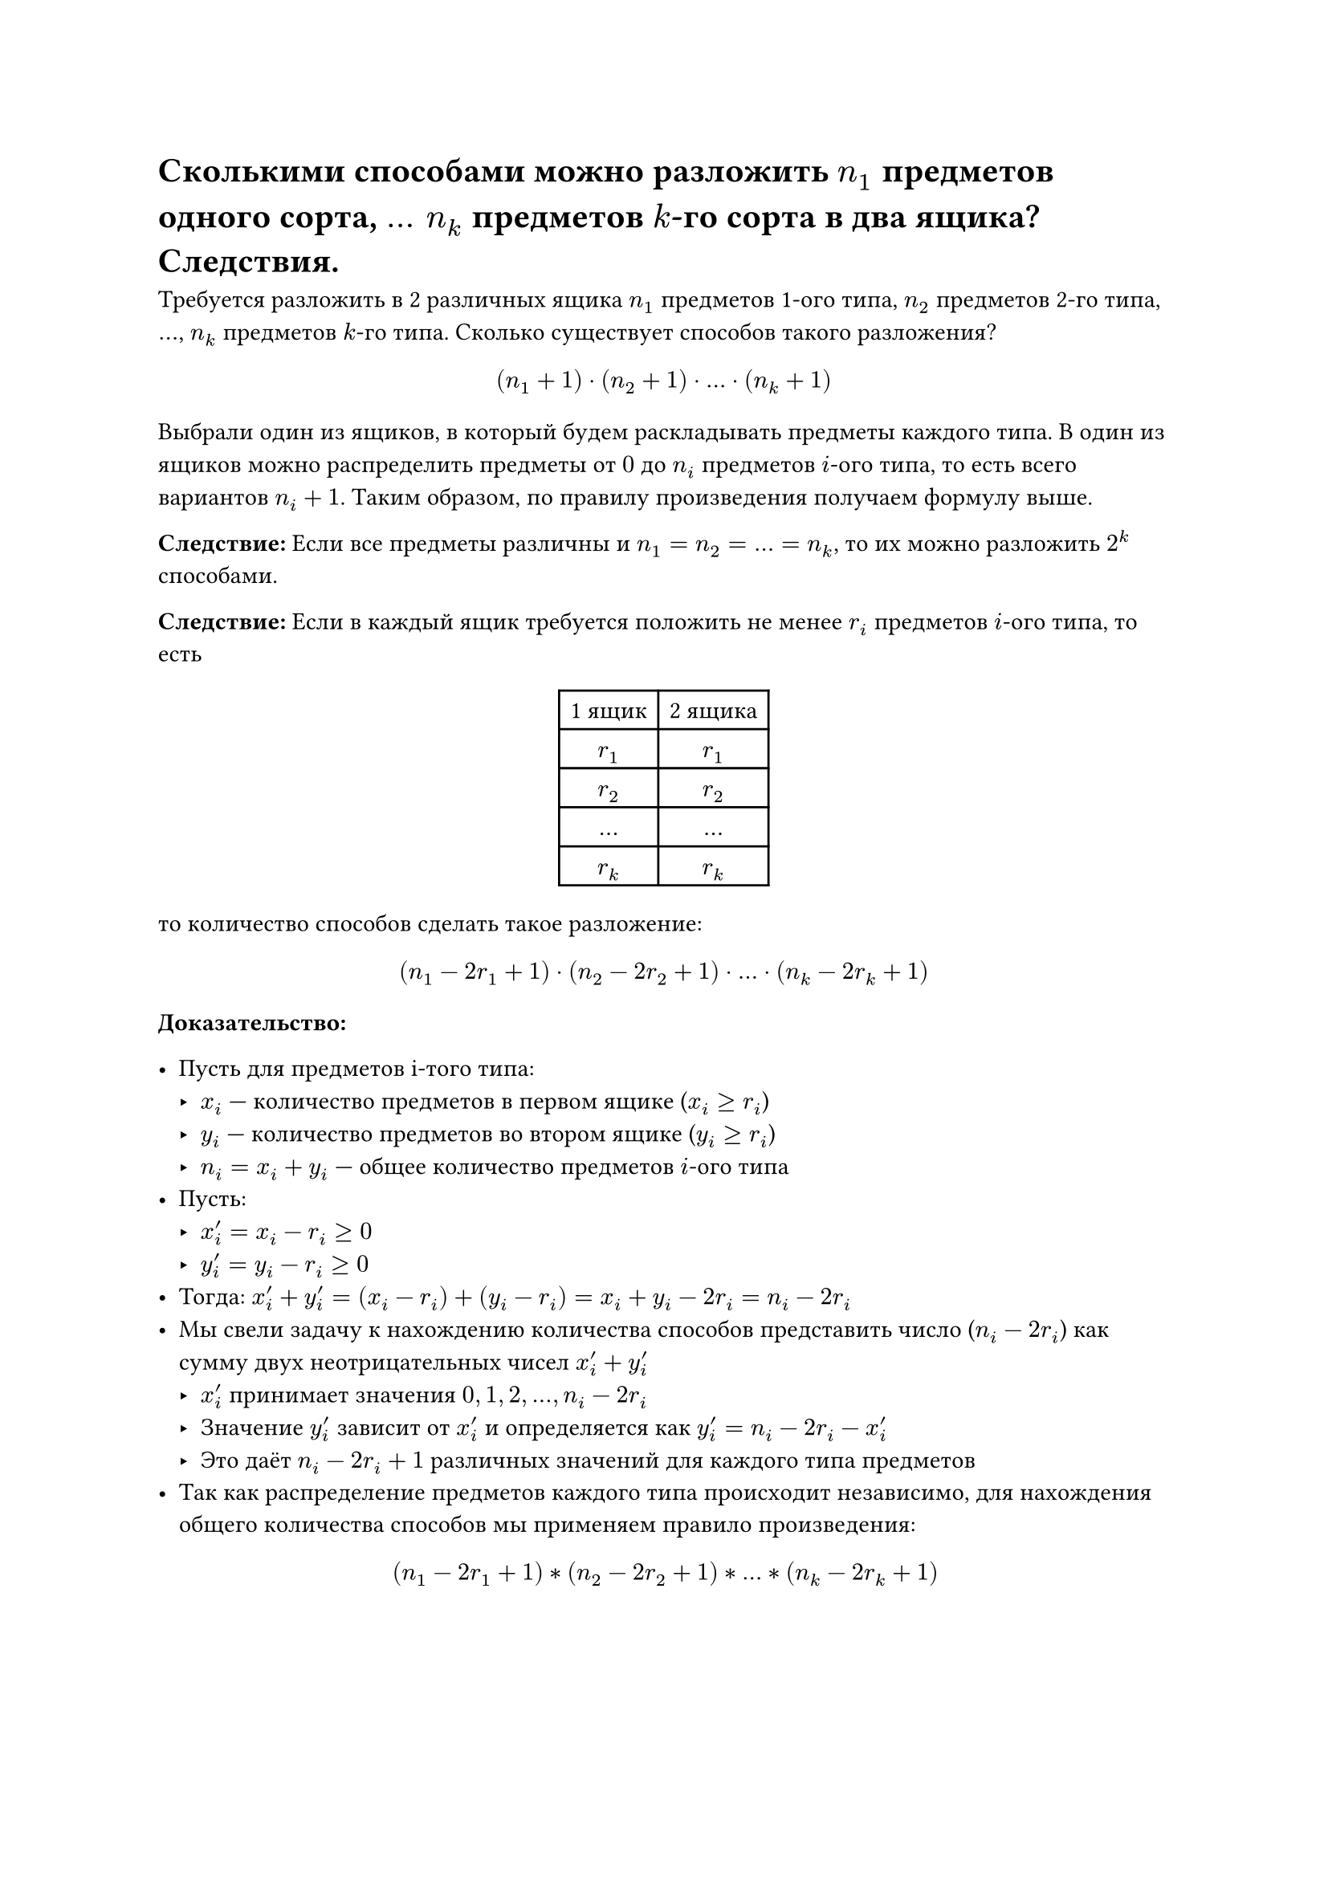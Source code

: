 = Сколькими способами можно разложить $n_1$ предметов одного сорта, $mid(dots) n_k$ предметов $k$-го сорта в два ящика? Следствия.
Требуется разложить в 2 различных ящика $n_1$ предметов 1-ого типа, $n_2$ предметов 2-го типа, $dots$, $n_k$ предметов $k$-го типа. Сколько существует способов такого разложения?

$
  (n_1 + 1) dot (n_2 + 1) dot dots dot (n_k + 1)
$

Выбрали один из ящиков, в который будем раскладывать предметы каждого типа. В один из ящиков можно распределить предметы от $0$ до $n_i$ предметов $i$-ого типа, то есть всего вариантов $n_i + 1$. Таким образом, по правилу произведения получаем формулу выше.

*Следствие:* Если все предметы различны и $n_1 = n_2 = dots = n_k$, то их можно разложить $2^k$ способами.

*Следствие:* Если в каждый ящик требуется положить не менее $r_i$ предметов $i$-ого типа, то есть

#align(center)[
  #table(
    columns: 2,
    table.header(
      [1 ящик],
      [2 ящика],
    ),

    [$r_1$], [$r_1$],
    [$r_2$], [$r_2$],
    [$dots$], [$dots$],
    [$r_k$], [$r_k$],
  )]

то количество способов сделать такое разложение:

$
  (n_1 - 2 r_1 + 1) dot (n_2 - 2 r_2 + 1) dot dots dot (n_k - 2 r_k + 1)
$

*Доказательство:*

- Пусть для предметов i-того типа:
  - $x_i$ --- количество предметов в первом ящике ($x_i >= r_i$)
  - $y_i$ --- количество предметов во втором ящике ($y_i >= r_i$)
  - $n_i = x_i + y_i$ --- общее количество предметов $i$-ого типа
- Пусть:
  - $x'_i = x_i - r_i >= 0$
  - $y'_i = y_i - r_i >= 0$
- Тогда: $x'_i + y'_i = (x_i - r_i) + (y_i - r_i) = x_i + y_i - 2 r_i = n_i - 2 r_i$
- Мы свели задачу к нахождению количества способов представить число ($n_i - 2 r_i$) как сумму двух неотрицательных чисел $x'_i + y'_i$
  - $x'_i$ принимает значения $0, 1, 2, ..., n_i - 2 r_i$
  - Значение $y'_i$ зависит от $x'_i$ и определяется как $y'_i = n_i - 2 r_i - x'_i$
  - Это даёт $n_i - 2 r_i + 1$ различных значений для каждого типа предметов
- Так как распределение предметов каждого типа происходит независимо, для нахождения общего количества способов мы применяем правило произведения:
  $ (n_1 - 2 r_1 + 1) * (n_2 - 2 r_2 + 1) * ... * (n_k - 2 r_k + 1) $

